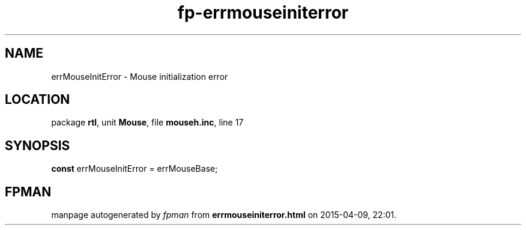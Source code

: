 .\" file autogenerated by fpman
.TH "fp-errmouseiniterror" 3 "2014-03-14" "fpman" "Free Pascal Programmer's Manual"
.SH NAME
errMouseInitError - Mouse initialization error
.SH LOCATION
package \fBrtl\fR, unit \fBMouse\fR, file \fBmouseh.inc\fR, line 17
.SH SYNOPSIS
\fBconst\fR errMouseInitError = errMouseBase;

.SH FPMAN
manpage autogenerated by \fIfpman\fR from \fBerrmouseiniterror.html\fR on 2015-04-09, 22:01.

